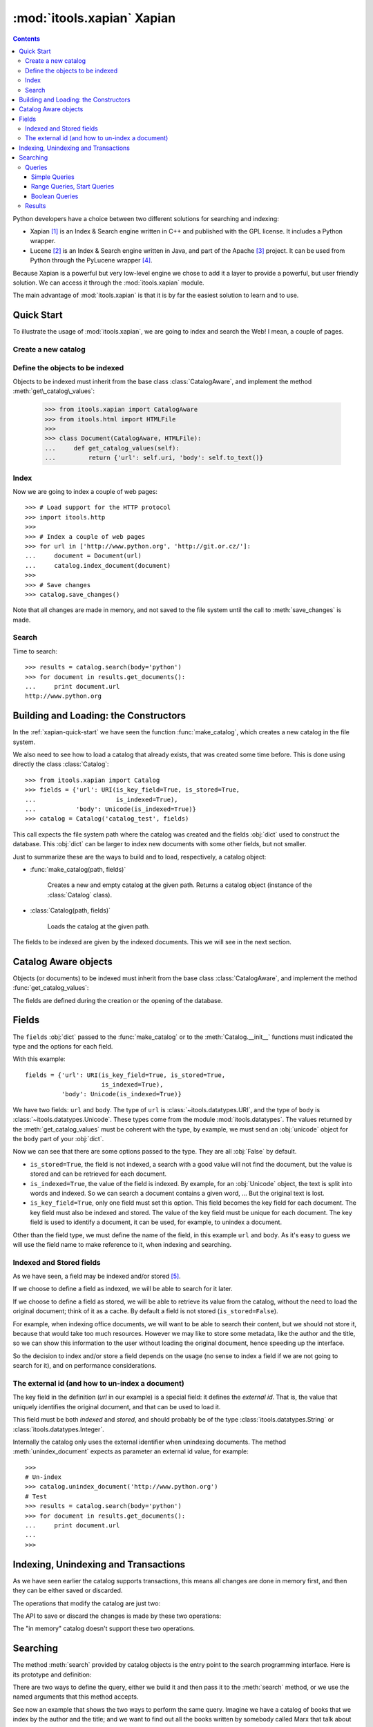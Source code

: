:mod:`itools.xapian` Xapian
***************************

.. module:: itools.xapian
   :synopsis: A catalog based on Xapian
   :deprecated:

.. index:: Xapian

.. deprecated:: 0.62
   The :mod:`xapian` module is deprecated and will not be developed further;
   development will continue with the :mod:`database` module.

.. contents::


Python developers have a choice between two different solutions for searching
and indexing:

* Xapian [#xapian-xapian]_ is an Index & Search engine written in C++ and
  published with the GPL license. It includes a Python wrapper.
* Lucene [#xapian-lucene]_ is an Index & Search engine written in Java, and
  part of the Apache [#xapian-apache]_ project. It can be used from Python
  through the PyLucene wrapper [#xapian-pylucene]_.

Because Xapian is a powerful but very low-level engine we chose to add it a
layer to provide a powerful, but user friendly solution. We can access it
through the :mod:`itools.xapian` module.

The main advantage of :mod:`itools.xapian` is that it is by far the easiest
solution to learn and to use.


.. _xapian-quick-start:

Quick Start
===========

To illustrate the usage of :mod:`itools.xapian`, we are going to index and
search the Web! I mean, a couple of pages.


Create a new catalog
--------------------

.. function:: make_catalog(uri, fields)

    To create a new (and empty) catalog we use this function. The fields
    must be a ``dict`` of datatypes objects (cf. :mod:`itools.datatypes`)::

        >>> from itools.datatypes import URI, Unicode
        >>> from itools.xapian import make_catalog
        >>>
        >>> fields = {'url': URI(is_key_field=True, is_stored=True,
        ...                      is_indexed=True),
        ...           'body': Unicode(is_indexed=True)}
        >>> catalog = make_catalog('catalog_test', fields)

    The first parameter is the path where the catalog will be created. It can
    be :obj:`None` to create a catalog in memory. The value returned by
    :func:`make_catalog` is a catalog object, which offers an API for
    indexing, unindexing and searching.


Define the objects to be indexed
--------------------------------

.. class:: CatalogAware

    Objects to be indexed must inherit from the base class
    :class:`CatalogAware`, and implement the method
    :meth:`get\_catalog\_values`:

        >>> from itools.xapian import CatalogAware
        >>> from itools.html import HTMLFile
        >>>
        >>> class Document(CatalogAware, HTMLFile):
        ...     def get_catalog_values(self):
        ...         return {'url': self.uri, 'body': self.to_text()}

Index
-----

Now we are going to index a couple of web pages::

    >>> # Load support for the HTTP protocol
    >>> import itools.http
    >>>
    >>> # Index a couple of web pages
    >>> for url in ['http://www.python.org', 'http://git.or.cz/']:
    ...     document = Document(url)
    ...     catalog.index_document(document)
    >>>
    >>> # Save changes
    >>> catalog.save_changes()

Note that all changes are made in memory, and not saved to the file system
until the call to :meth:`save_changes` is made.


Search
------

Time to search::

    >>> results = catalog.search(body='python')
    >>> for document in results.get_documents():
    ...     print document.url
    http://www.python.org


Building and Loading: the Constructors
======================================

In the :ref:`xapian-quick-start` we have seen the function
:func:`make_catalog`, which creates a new catalog in the file system.

We also need to see how to load a catalog that already exists, that was
created some time before. This is done using directly the class
:class:`Catalog`:

.. class:: Catalog

::

    >>> from itools.xapian import Catalog
    >>> fields = {'url': URI(is_key_field=True, is_stored=True,
    ...                      is_indexed=True),
    ...           'body': Unicode(is_indexed=True)}
    >>> catalog = Catalog('catalog_test', fields)

This call expects the file system path where the catalog was created and the
fields :obj:`dict` used to construct the database. This :obj:`dict` can be
larger to index new documents with some other fields, but not smaller.

Just to summarize these are the ways to build and to load, respectively,
a catalog object:

* :func:`make_catalog(path, fields)`

    Creates a new and empty catalog at the given path. Returns a catalog
    object (instance of the :class:`Catalog` class).
* :class:`Catalog(path, fields)`

    Loads the catalog at the given path.

The fields to be indexed are given by the indexed documents. This we will see
in the next section.


Catalog Aware objects
=====================

Objects (or documents) to be indexed must inherit from the base class
:class:`CatalogAware`, and implement the method :func:`get_catalog_values`:

.. class:: CatalogAware

    .. method:: get_catalog_values()

        Returns a dictionary with the field values for this instance. The
        dictionary maps field names to field values.

The fields are defined during the creation or the opening of the database.


.. _xapian-fields:

Fields
======

The ``fields`` :obj:`dict` passed to the :func:`make_catalog` or to the
:meth:`Catalog.__init__` functions must indicated the type and the options for
each field.

With this example::

    fields = {'url': URI(is_key_field=True, is_stored=True,
                         is_indexed=True),
              'body': Unicode(is_indexed=True)}

We have two fields: ``url`` and ``body``. The type of ``url`` is
:class:`~itools.datatypes.URI`, and the type of ``body`` is
:class:`~itools.datatypes.Unicode`. These types come from the module
:mod:`itools.datatypes`. The values returned by the :meth:`get_catalog_values`
must be coherent with the type, by example, we must send an :obj:`unicode`
object for the ``body`` part of your :obj:`dict`.

Now we can see that there are some options passed to the type. They are all
:obj:`False` by default.

* ``is_stored=True``, the field is not indexed, a search with a good value
  will not find the document, but the value is stored and can be retrieved for
  each document.
* ``is_indexed=True``, the value of the field is indexed. By example, for an
  :obj:`Unicode` object, the text is split into words and indexed. So we can
  search a document contains a given word, ... But the original text is lost.
* ``is_key_field=True``, only one field must set this option. This field
  becomes the key field for each document. The key field must also be indexed
  and stored. The value of the key field must be unique for each document. The
  key field is used to identify a document, it can be used, for example, to
  unindex a document.

Other than the field type, we must define the name of the field, in this
example ``url`` and ``body``. As it's easy to guess we will use the field name
to make reference to it, when indexing and searching.


Indexed and Stored fields
-------------------------

As we have seen, a field may be indexed and/or stored [#xapian-rq]_.

If we choose to define a field as indexed, we will be able to search for it
later.

If we choose to define a field as stored, we will be able to retrieve its
value from the catalog, without the need to load the original document; think
of it as a cache. By default a field is not stored (``is_stored=False``).

For example, when indexing office documents, we will want to be able to search
their content, but we should not store it, because that would take too much
resources. However we may like to store some metadata, like the author and the
title, so we can show this information to the user without loading the
original document, hence speeding up the interface.

So the decision to index and/or store a field depends on the usage (no sense
to index a field if we are not going to search for it), and on performance
considerations.

.. _xapian-external-id:

The external id (and how to un-index a document)
------------------------------------------------

The key field in the definition (*url* in our example) is a special field:
it defines the *external id*. That is, the value that uniquely identifies the
original document, and that can be used to load it.

This field must be both *indexed* and *stored*, and should probably be of the
type :class:`itools.datatypes.String` or :class:`itools.datatypes.Integer`.

Internally the catalog only uses the external identifier when unindexing
documents. The method :meth:`unindex_document` expects as parameter an
external id value, for example::

    >>>
    # Un-index
    >>> catalog.unindex_document('http://www.python.org')
    # Test
    >>> results = catalog.search(body='python')
    >>> for document in results.get_documents():
    ...     print document.url
    ...
    >>>


Indexing, Unindexing and Transactions
=====================================

As we have seen earlier the catalog supports transactions, this means all
changes are done in memory first, and then they can be either saved or
discarded.

The operations that modify the catalog are just two:

.. method:: Catalog.index_document(document)

    Index the given document, which must be an instance of the base class
    :class:`CatalogAware`.

.. method:: Catalog.unindex_document(id)

    Unindex the document identified by the given external id (see section
    :ref:`xapian-external-id`).

The API to save or discard the changes is made by these two operations:

.. method:: Catalog.save_changes()

    Save the changes done so far to the catalog.

.. method:: Catalog.abort_changes()

    Discard the changes done so far to the catalog.

The "in memory" catalog doesn't support these two operations.


.. _xapian-searching:

Searching
=========

The method :meth:`search` provided by catalog objects is the entry point to
the search programming interface. Here is its prototype and definition:

.. method:: Catalog.search(query=None, \*\*kw)

    Perform a search to the catalog with the given query. Returns an instance
    of the :class:`SearchResults` class, which provides an API to retrieve the
    documents found (see below).

There are two ways to define the query, either we build it and then pass it to
the :meth:`search` method, or we use the named arguments that this method
accepts.

See now an example that shows the two ways to perform the same query. Imagine
we have a catalog of books that we index by the author and the title; and we
want to find out all the books written by somebody called Marx that talk about
money.

We can either explicitly build the query::

    >>> from itools.xapian import PhraseQuery, AndQuery
    >>>
    >>> q1 = PhraseQuery('author', 'marx')
    >>> q2 = PhraseQuery('title', 'capital')
    >>> query = AndQuery(q1, q2)
    >>> results = catalog.search(query)

Or use the named arguments::

    >>> results = catalog.search(author='marx', title='capital')

The second method is more compact, but less powerful. A query made implicitly
from named arguments will always be an "*and*" query of one or more "*phrase*"
queries.

If we want to make an "*or*" or "*range*" query, we need to build it
explicitly.


Queries
-------

Simple Queries
^^^^^^^^^^^^^^

The simplest query is the :class:`PhraseQuery`:

.. class:: EqQuery(name, value)

    Match all documents where the value of the field *name* matches or
    contains the given *value*. *value* can be a sequence of words.

Typically we will use phrase queries when looking for in a *text* field or to
find documents with a given value (*id*, *integer*, *date*, ...)
::

    >>> query = PhraseQuery('author', 'marx')


To perform a :class:`PhraseQuery` on a field, this one had to be declared
*indexed*.


Range Queries, Start Queries
^^^^^^^^^^^^^^^^^^^^^^^^^^^^

The simple query seen above is for exact matches. If we want to match all
values within a range or with a given beginning, we use the
:class:`RangeQuery` and the :class:`StartQuery`.

.. class::  RangeQuery(name, left, right)

    Match all documents whose field *name* has a value within the given range:
    greater or equal than *left*, and lesser or equal than *right*.

    If *left* is :obj:`None`, *all* values smaller than *right* will be
    matched. If *right* is :obj:`None`, *all* values greater than *left* will
    be matched.

    At least one of the limits must be given, both *left* and *right* can not
    be :obj:`None`.

.. class:: StartQuery(name, value)

    Match all documents whose field *name* has a value that starts with
    *value*.

Let's see an example with dates. If we index documents by their last
modification time (*mtime*), we could search all documents that have been
modified since the last week::

    >>> from datetime import date, timedelta
    >>> from itools.xapian import RangeQuery
    >>>
    >>> today = date.today()
    >>> last_week = today - timedelta(7)
    >>>
    >>> query = RangeQuery('mtime', last_week, None)

Note that we directly send a :obj:`datetime` object to the
:class:`RangeQuery`.

To perform a :class:`RangeQuery` or a :class:`StartQuery` on a field, this one
had to be declared *stored*.


Boolean Queries
^^^^^^^^^^^^^^^

We support three boolean queries:

.. class:: AndQuery(\*args)

    Match the documents that satisfy *all* the given queries. Each positional
    argument must be a query; obviously there should be two or more positional
    arguments.

.. class:: OrQuery(\*args)

    Match the documents that satisfy *any* of the given queries. Each
    positional argument must be a query; obviously there should be two or more
    positional arguments.

.. class:: NotQuery(query)

    Match all documents that are not matched by *query*.

Boolean queries can be combined to build very complex queries.


Results
-------

Now that we have built a query and performed a search, how to retrieve the
documents found? Remember that the value returned by the :meth:`search` method
is an object, instance of the :class:`SearchResults` class. This object offers
two methods:


.. class:: SearchResults

    .. method:: __len__()

        Return the number of documents found.

    .. method:: get_documents(sort_by=None, reverse=False, start=0, size=0)

        Return the documents found. By default the documents are sorted by
        weight (how much relevant they are regarding the performed query).

        But the documents may also be ordered by one of the stored fields. To
        do so pass the argument *sort_by* with the name of the field to use as
        the order criteria.

        By default the results are ordered from greater to lesser (weight or
        field value). But if the argument *reverse* is :obj:`True` then they
        will be ordered in the other sense, from lesser to greater.

        It is also possible to return only a batch of the total results. To do
        so pass the arguments *start* and *size*, which indicate,
        respectively, which is the first document to return, and how many
        documents at most must be returned.

Note that to sort by a field, it must be *stored* (see section
:ref:`xapian-fields`).

Now let's see again the initial example::

    >>> results = catalog.search(body='python')
    >>> for document in results.get_documents():
    ...     print document.url
    ...
    http://www.python.org
    >>>

The thing is, the documents returned are not the original objects, but
instances of the :class:`Document` class defined by :mod:`itools.xapian`.
These *documents* offer access to the stored fields, so we can show some info
to the users without having to load the original document.

And if we want to load the original document we use the *external id* (see
section :ref:`xapian-external-id`)::

    >>> results = catalog.search(body='python')
    >>> for document in results.get_documents():
    ...     handler = get_handler(document.url)
    ...     # Do something


.. rubric:: Footnotes

.. [#xapian-xapian] http://www.xapian.org
.. [#xapian-lucene] http://lucene.apache.org/
.. [#xapian-apache] http://www.apache.org
.. [#xapian-pylucene] http://pylucene.osafoundation.org/
.. [#xapian-rq] This terminology is taken from the Lucene engine.


